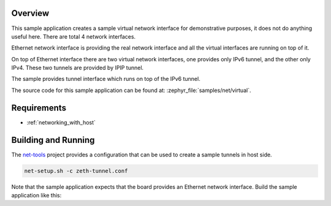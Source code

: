 .. zephyr:code-sample:: virtual-network-interface
   :name: Virtual network interface
   :relevant-api: virtual virtual_mgmt

   Create a sample virtual network interface.

Overview
********

This sample application creates a sample virtual network interface for
demonstrative purposes, it does not do anything useful here.
There are total 4 network interfaces.

Ethernet network interface is providing the real network interface and
all the virtual interfaces are running on top of it.

On top of Ethernet interface there are two virtual network interfaces,
one provides only IPv6 tunnel, and the other only IPv4. These two tunnels
are provided by IPIP tunnel.

The sample provides tunnel interface which runs on top of the IPv6 tunnel.

The source code for this sample application can be found at:
:zephyr_file:`samples/net/virtual`.

Requirements
************

- :ref:`networking_with_host`

Building and Running
********************

The `net-tools`_ project provides a configuration that can be used
to create a sample tunnels in host side.

.. code-block:: console

	net-setup.sh -c zeth-tunnel.conf

Note that the sample application expects that the board provides
an Ethernet network interface. Build the sample application like this:

.. zephyr-app-commands::
   :zephyr-app: samples/net/virtual
   :board: <board to use>
   :goals: build
   :compact:

.. _`net-tools`: https://github.com/zephyrproject-rtos/net-tools
